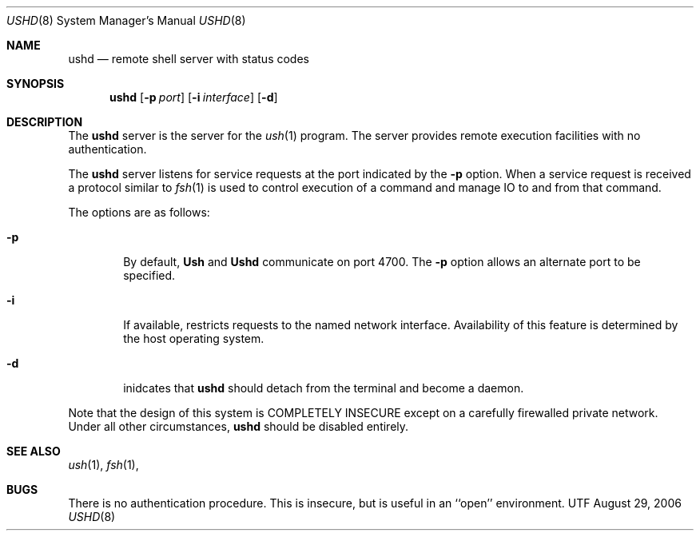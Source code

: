 .\" Copyright (c) 1983, 1989, 1991 The Regents of the University of California.
.\" All rights reserved.
.\"
.\" Redistribution and use in source and binary forms, with or without
.\" modification, are permitted provided that the following conditions
.\" are met:
.\" 1. Redistributions of source code must retain the above copyright
.\"    notice, this list of conditions and the following disclaimer.
.\" 2. Redistributions in binary form must reproduce the above copyright
.\"    notice, this list of conditions and the following disclaimer in the
.\"    documentation and/or other materials provided with the distribution.
.\" 3. All advertising materials mentioning features or use of this software
.\"    must display the following acknowledgement:
.\"	This product includes software developed by the University of
.\"	California, Berkeley and its contributors.
.\" 4. Neither the name of the University nor the names of its contributors
.\"    may be used to endorse or promote products derived from this software
.\"    without specific prior written permission.
.\"
.\" THIS SOFTWARE IS PROVIDED BY THE REGENTS AND CONTRIBUTORS ``AS IS'' AND
.\" ANY EXPRESS OR IMPLIED WARRANTIES, INCLUDING, BUT NOT LIMITED TO, THE
.\" IMPLIED WARRANTIES OF MERCHANTABILITY AND FITNESS FOR A PARTICULAR PURPOSE
.\" ARE DISCLAIMED.  IN NO EVENT SHALL THE REGENTS OR CONTRIBUTORS BE LIABLE
.\" FOR ANY DIRECT, INDIRECT, INCIDENTAL, SPECIAL, EXEMPLARY, OR CONSEQUENTIAL
.\" DAMAGES (INCLUDING, BUT NOT LIMITED TO, PROCUREMENT OF SUBSTITUTE GOODS
.\" OR SERVICES; LOSS OF USE, DATA, OR PROFITS; OR BUSINESS INTERRUPTION)
.\" HOWEVER CAUSED AND ON ANY THEORY OF LIABILITY, WHETHER IN CONTRACT, STRICT
.\" LIABILITY, OR TORT (INCLUDING NEGLIGENCE OR OTHERWISE) ARISING IN ANY WAY
.\" OUT OF THE USE OF THIS SOFTWARE, EVEN IF ADVISED OF THE POSSIBILITY OF
.\" SUCH DAMAGE.
.\"
.\" $Copyright Broadcom Corporation$
.\"
.\"	$Id$
.\"
.Dd August 29, 2006
.Dt USHD 8
.Os UTF
.Sh NAME
.Nm ushd
.Nd remote shell server with status codes
.Sh SYNOPSIS
.Nm ushd
.Op Fl p Ar port
.Op Fl i Ar interface
.Op Fl d
.Sh DESCRIPTION
The
.Nm ushd
server
is the server for the
.Xr ush 1
program.  The server provides remote execution facilities
with no authentication.
.Pp
The
.Nm ushd
server
listens for service requests at the port indicated by the
.Fl p
option.  When a service request is received a protocol similar to
.Xr fsh 1
is used to control execution of a command and manage IO to and from
that command.

The options are as follows:
.Bl -tag -width flag
.It Fl p
By default,
.Nm Ush
and
.Nm Ushd
communicate on port 4700.  The
.Fl p
option allows an alternate port to be specified.
.It Fl i
If available, restricts requests to the named network interface.
Availability of this feature is determined by the host operating
system.
.It Fl d
inidcates that
.Nm ushd
should detach from the terminal and become a daemon.
.El
.Pp
Note that the design of this system is COMPLETELY INSECURE except
on a carefully firewalled private network. Under all other
circumstances,
.Nm ushd
should be disabled entirely.
.El
.Sh SEE ALSO
.Xr ush 1 ,
.Xr fsh 1 ,
.Sh BUGS
There is no authentication procedure.  This is insecure, but is useful
in an ``open'' environment.
